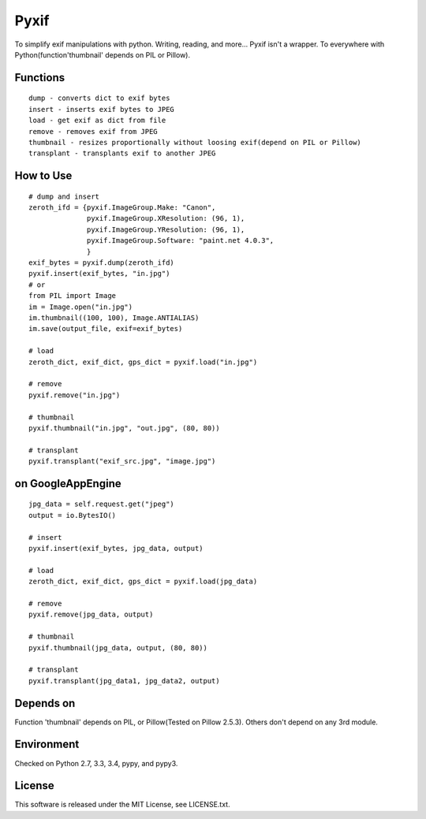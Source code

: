 Pyxif
=====

|Build Status| |Coverage Status|

To simplify exif manipulations with python. Writing, reading, and more...
Pyxif isn't a wrapper. To everywhere with Python(function'thumbnail'
depends on PIL or Pillow).

Functions
---------

::

    dump - converts dict to exif bytes
    insert - inserts exif bytes to JPEG
    load - get exif as dict from file
    remove - removes exif from JPEG
    thumbnail - resizes proportionally without loosing exif(depend on PIL or Pillow)
    transplant - transplants exif to another JPEG

How to Use
----------

::

    # dump and insert
    zeroth_ifd = {pyxif.ImageGroup.Make: "Canon",
                  pyxif.ImageGroup.XResolution: (96, 1),
                  pyxif.ImageGroup.YResolution: (96, 1),
                  pyxif.ImageGroup.Software: "paint.net 4.0.3",
                  }
    exif_bytes = pyxif.dump(zeroth_ifd)
    pyxif.insert(exif_bytes, "in.jpg")
    # or
    from PIL import Image
    im = Image.open("in.jpg")
    im.thumbnail((100, 100), Image.ANTIALIAS)
    im.save(output_file, exif=exif_bytes)

    # load
    zeroth_dict, exif_dict, gps_dict = pyxif.load("in.jpg")

    # remove
    pyxif.remove("in.jpg")

    # thumbnail
    pyxif.thumbnail("in.jpg", "out.jpg", (80, 80))

    # transplant
    pyxif.transplant("exif_src.jpg", "image.jpg")

on GoogleAppEngine
------------------

::

    jpg_data = self.request.get("jpeg")
    output = io.BytesIO()

    # insert
    pyxif.insert(exif_bytes, jpg_data, output)

    # load
    zeroth_dict, exif_dict, gps_dict = pyxif.load(jpg_data)

    # remove
    pyxif.remove(jpg_data, output)

    # thumbnail
    pyxif.thumbnail(jpg_data, output, (80, 80))

    # transplant
    pyxif.transplant(jpg_data1, jpg_data2, output)

Depends on
----------

Function 'thumbnail' depends on PIL, or Pillow(Tested on Pillow 2.5.3).
Others don't depend on any 3rd module.

Environment
-----------

Checked on Python 2.7, 3.3, 3.4, pypy, and pypy3.

License
-------

This software is released under the MIT License, see LICENSE.txt.

.. |Build Status| image:: https://travis-ci.org/hMatoba/Pyxif.svg?branch=master
   :target: https://travis-ci.org/hMatoba/Pyxif
.. |Coverage Status| image:: https://coveralls.io/repos/hMatoba/Pyxif/badge.png?branch=master
   :target: https://coveralls.io/r/hMatoba/Pyxif?branch=master